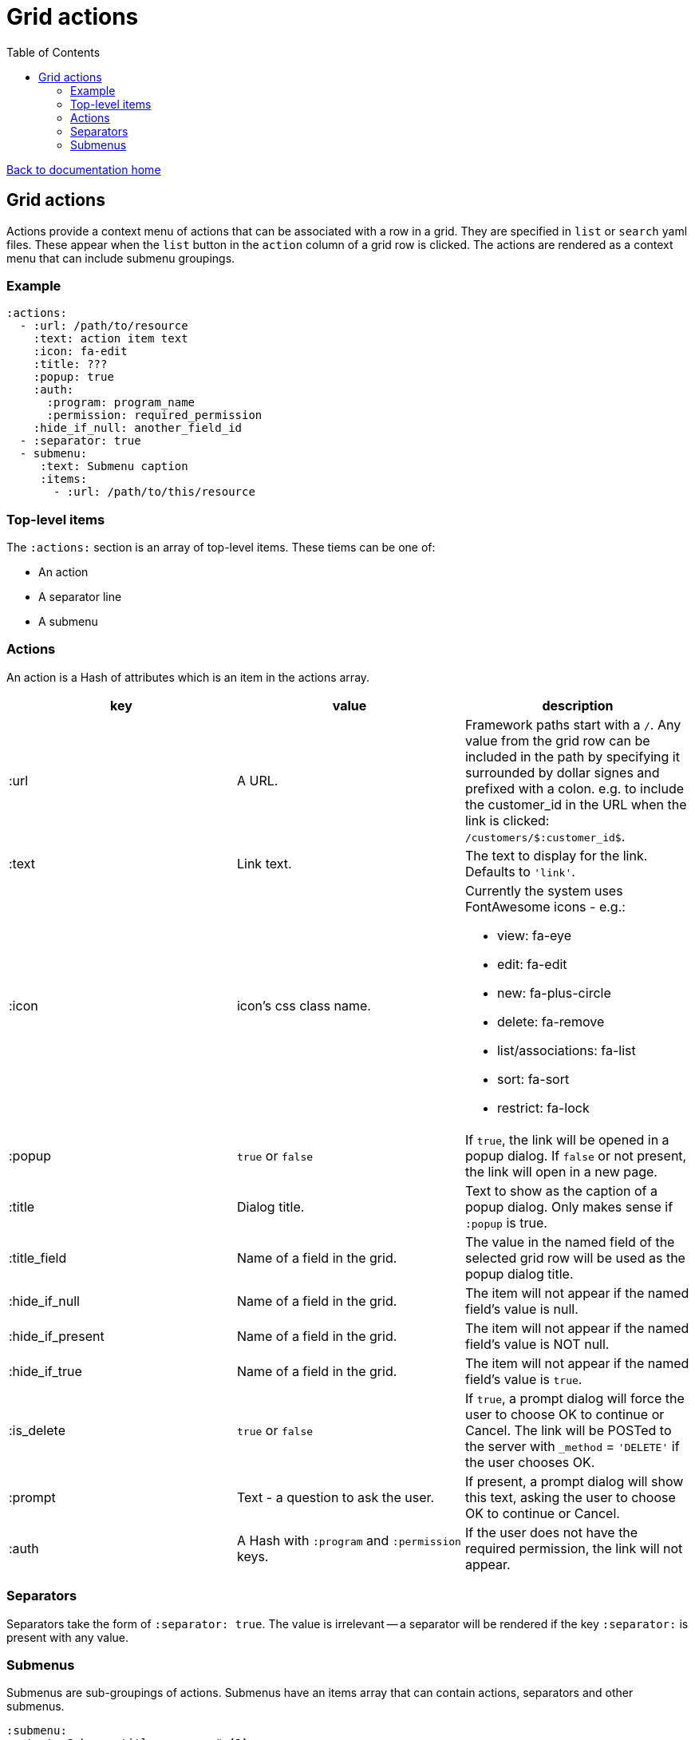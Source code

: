 = Grid actions
:toc:

link:/developer_documentation/start.adoc[Back to documentation home]

== Grid actions

Actions provide a context menu of actions that can be associated with a row in a grid.
They are specified in `list` or `search` yaml files.
These appear when the `list` button in the `action` column of a grid row is clicked.
The actions are rendered as a context menu that can include submenu groupings.

=== Example

[source,yaml]
----
:actions:
  - :url: /path/to/resource
    :text: action item text
    :icon: fa-edit
    :title: ???
    :popup: true
    :auth:
      :program: program_name
      :permission: required_permission
    :hide_if_null: another_field_id
  - :separator: true
  - submenu:
     :text: Submenu caption
     :items:
       - :url: /path/to/this/resource
----

=== Top-level items

The `:actions:` section is an array of top-level items.
These tiems can be one of:

* An action
* A separator line
* A submenu

=== Actions

An action is a Hash of attributes which is an item in the actions array.

|===
|key |value |description

|:url
|A URL.
|Framework paths start with a `/`. Any value from the grid row can be included in the path by specifying it surrounded by dollar signes and prefixed with a colon. e.g. to include the customer_id in the URL when the link is clicked: `/customers/$:customer_id$`.

|:text
|Link text.
|The text to display for the link. Defaults to `'link'`.

|:icon
|icon's css class name.
a|Currently the system uses FontAwesome icons - e.g.:

* view: fa-eye
* edit: fa-edit
* new: fa-plus-circle
* delete: fa-remove
* list/associations: fa-list
* sort: fa-sort
* restrict: fa-lock

|:popup
|`true` or `false`
|If `true`, the link will be opened in a popup dialog. If `false` or not present, the link will open in a new page.

|:title
|Dialog title.
|Text to show as the caption of a popup dialog. Only makes sense if `:popup` is true.

|:title_field
|Name of a field in the grid.
|The value in the named field of the selected grid row will be used as the popup dialog title.

|:hide_if_null
|Name of a field in the grid.
|The item will not appear if the named field's value is null.

|:hide_if_present
|Name of a field in the grid.
|The item will not appear if the named field's value is NOT null.

|:hide_if_true
|Name of a field in the grid.
|The item will not appear if the named field's value is `true`.

|:is_delete
|`true` or `false`
|If `true`, a prompt dialog will force the user to choose OK to continue or Cancel. The link will be POSTed to the server with `_method` = `'DELETE'` if the user chooses OK.

|:prompt
|Text - a question to ask the user.
|If present, a prompt dialog will show this text, asking the user to choose OK to continue or Cancel.

|:auth
|A Hash with `:program` and `:permission` keys.
|If the user does not have the required permission, the link will not appear.

|===

=== Separators

Separators take the form of `:separator: true`. The value is irrelevant -- a separator will be rendered if the key `:separator:` is present with any value.

=== Submenus

Submenus are sub-groupings of actions. Submenus have an items array that can contain actions, separators and other submenus.

[source,yaml]
----
:submenu:
  :text: Submenu title         # <1>
  :items:                      # <2>
----
<1> This text appears in the context menu with a right-pointing arrowhead.
<2> Items is an array of items just like under <<Actions>>. These appear to the right of the arrowhead.

